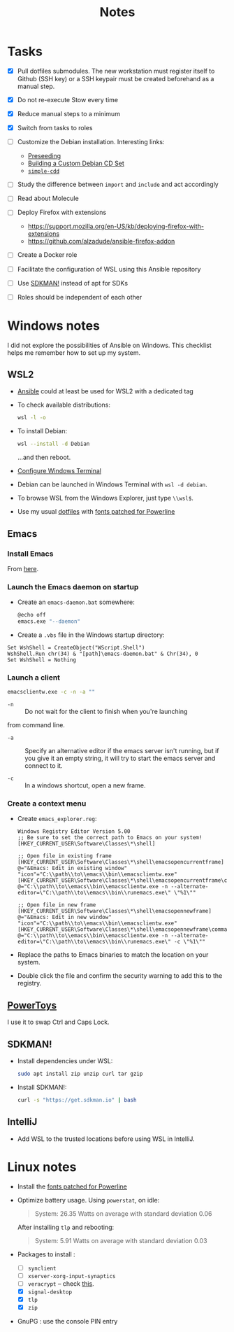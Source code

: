 #+title: Notes

* Tasks

- [X] Pull dotfiles submodules. The new workstation must register
  itself to Github (SSH key) or a SSH keypair must be created
  beforehand as a manual step.

- [X] Do not re-execute Stow every time

- [X] Reduce manual steps to a minimum

- [X] Switch from tasks to roles

- [ ] Customize the Debian installation. Interesting links:

  + [[https://www.debian.org/releases/buster/amd64/apb.en.html][Preseeding]]
  + [[https://wiki.debian.org/DebianCustomCD][Building a Custom Debian CD Set]]
  + [[https://wiki.debian.org/Simple-CDD][=simple-cdd=]]

- [ ] Study the difference between =import= and =include= and act
  accordingly

- [ ] Read about Molecule

- [ ] Deploy Firefox with extensions
  + https://support.mozilla.org/en-US/kb/deploying-firefox-with-extensions
  + https://github.com/alzadude/ansible-firefox-addon

- [ ] Create a Docker role

- [ ] Facilitate the configuration of WSL using this Ansible
  repository

- [ ] Use [[https://sdkman.io/][SDKMAN!]] instead of apt for SDKs

- [ ] Roles should be independent of each other

* Windows notes
:PROPERTIES:
:CREATED:  [2021-10-09 Sat 09:27]
:END:

I did not explore the possibilities of Ansible on Windows. This
checklist helps me remember how to set up my system.

** WSL2

- [[https://github.com/alecigne/ansible-desktop][Ansible]] could at least be used for WSL2 with a dedicated tag

- To check available distributions:

  #+begin_src sh
    wsl -l -o
  #+end_src

- To install Debian:

  #+begin_src sh
    wsl --install -d Debian
  #+end_src

  ...and then reboot.

- [[https://docs.microsoft.com/fr-fr/windows/wsl/setup/environment#set-up-windows-terminal][Configure Windows Terminal]]

- Debian can be launched in Windows Terminal with =wsl -d debian=.

- To browse WSL from the Windows Explorer, just type =\\wsl$=.

- Use my usual [[https://github.com/alecigne/dotfiles][dotfiles]] with [[https://github.com/powerline/fonts][fonts patched for Powerline]]

** Emacs
:PROPERTIES:
:CREATED:  [2022-07-02 Sat 13:27]
:END:

*** Install Emacs
:PROPERTIES:
:CREATED:  [2022-07-02 sam. 15:23]
:END:

From [[http://mirrors.kernel.org/gnu/emacs/windows/][here]].

*** Launch the Emacs daemon on startup
:PROPERTIES:
:CREATED:  [2022-07-02 Sat 13:27]
:END:

- Create an =emacs-daemon.bat= somewhere:

  #+begin_src sh
    @echo off
    emacs.exe "--daemon"
  #+end_src

- Create a =.vbs= file in the Windows startup directory:

#+begin_example
  Set WshShell = CreateObject("WScript.Shell")
  WshShell.Run chr(34) & "[path]\emacs-daemon.bat" & Chr(34), 0
  Set WshShell = Nothing
#+end_example

*** Launch a client
:PROPERTIES:
:CREATED:  [2022-07-02 sam. 13:39]
:END:

#+begin_src sh
  emacsclientw.exe -c -n -a ""
#+end_src

- =-n= :: Do not wait for the client to finish when you're launching
from command line.

- =-a= :: Specify an alternative editor if the emacs server isn't
  running, but if you give it an empty string, it will try to start
  the emacs server and connect to it.

- =-c= :: In a windows shortcut, open a new frame.

*** Create a context menu
:PROPERTIES:
:CREATED:  [2022-07-02 sam. 15:25]
:END:

- Create =emacs_explorer.reg=:

  #+begin_example
    Windows Registry Editor Version 5.00
    ;; Be sure to set the correct path to Emacs on your system!
    [HKEY_CURRENT_USER\Software\Classes\*\shell]

    ;; Open file in existing frame
    [HKEY_CURRENT_USER\Software\Classes\*\shell\emacsopencurrentframe]
    @="&Emacs: Edit in existing window"
    "icon"="C:\\path\\to\\emacs\\bin\\emacsclientw.exe"
    [HKEY_CURRENT_USER\Software\Classes\*\shell\emacsopencurrentframe\command]
    @="C:\\path\\to\\emacs\\bin\\emacsclientw.exe -n --alternate-editor=\"C:\\path\\to\\emacs\\bin\\runemacs.exe\" \"%1\""

    ;; Open file in new frame
    [HKEY_CURRENT_USER\Software\Classes\*\shell\emacsopennewframe]
    @="&Emacs: Edit in new window"
    "icon"="C:\\path\\to\\emacs\\bin\\emacsclientw.exe"
    [HKEY_CURRENT_USER\Software\Classes\*\shell\emacsopennewframe\command]
    @="C:\\path\\to\\emacs\\bin\\emacsclientw.exe -n --alternate-editor=\"C:\\path\\to\\emacs\\bin\\runemacs.exe\" -c \"%1\""
  #+end_example

- Replace the paths to Emacs binaries to match the location on your
  system.

- Double click the file and confirm the security warning to add this
  to the registry.

** [[https://docs.microsoft.com/fr-fr/windows/powertoys/][PowerToys]]

I use it to swap Ctrl and Caps Lock.

** SDKMAN!
:PROPERTIES:
:CREATED:  [2022-07-02 sam. 15:38]
:END:

- Install dependencies under WSL:

  #+begin_src sh
    sudo apt install zip unzip curl tar gzip
  #+end_src

- Install SDKMAN!:

  #+begin_src sh
    curl -s "https://get.sdkman.io" | bash
  #+end_src

** IntelliJ
:PROPERTIES:
:CREATED:  [2022-07-02 sam. 16:11]
:END:

- Add WSL to the trusted locations before using WSL in IntelliJ.

* Linux notes
:PROPERTIES:
:CREATED:  [2022-11-11 Fri 13:31]
:END:

- Install the [[https://github.com/powerline/fonts][fonts patched for Powerline]]

- Optimize battery usage. Using =powerstat=, on idle:

  #+begin_quote
  System:  26.35 Watts on average with standard deviation 0.06
  #+end_quote

  After installing =tlp= and rebooting:

  #+begin_quote
  System:   5.91 Watts on average with standard deviation 0.03
  #+end_quote

- Packages to install :

  + [ ] =synclient=
  + [ ] =xserver-xorg-input-synaptics=
  + [ ] =veracrypt= -- check [[https://github.com/rodrigorega/ansible-role-VeraCrypt/blob/master/tasks/main.yml][this]].
  + [X] =signal-desktop=
  + [X] =tlp=
  + [X] =zip=

- GnuPG : use the console PIN entry
